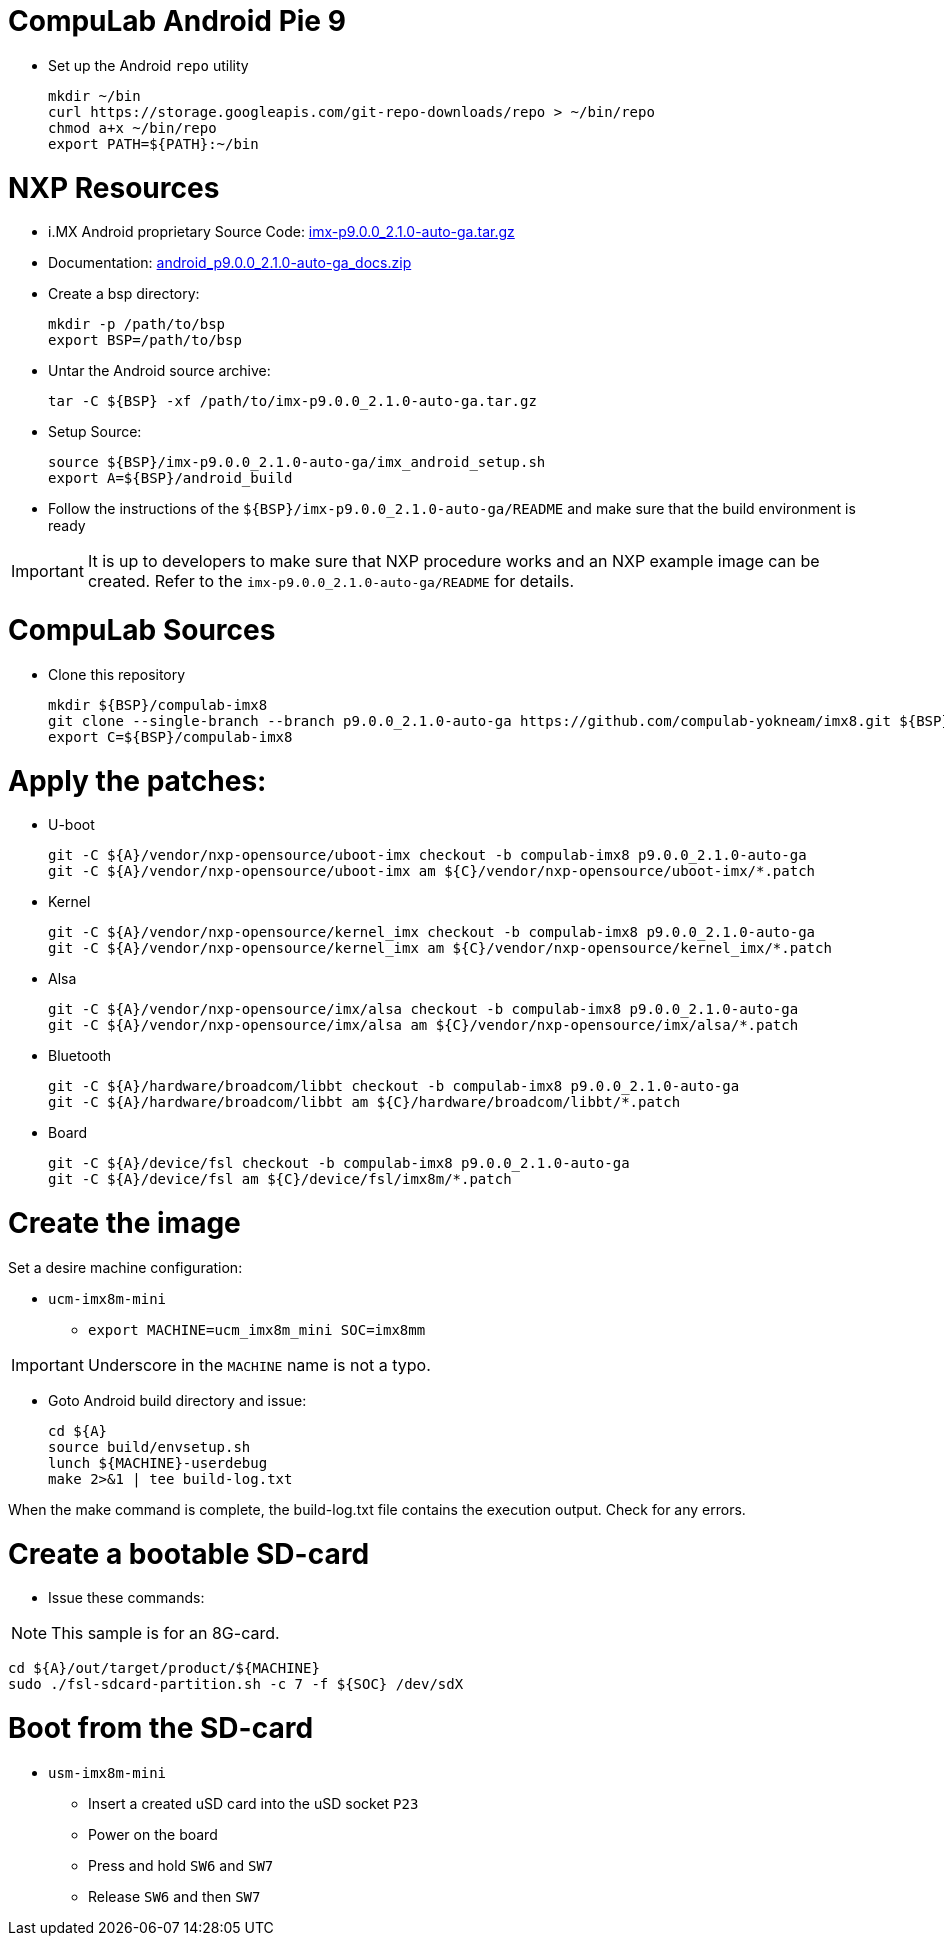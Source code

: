 # CompuLab Android Pie 9

* Set up the Android `repo` utility
[source,console]
mkdir ~/bin
curl https://storage.googleapis.com/git-repo-downloads/repo > ~/bin/repo
chmod a+x ~/bin/repo
export PATH=${PATH}:~/bin

# NXP Resources
* i.MX Android proprietary Source Code: https://www.nxp.com/webapp/sps/download/license.jsp?colCode=P9.0.0_2.1.0_AUTO_GA_SOURCE&appType=file1&DOWNLOAD_ID=null[imx-p9.0.0_2.1.0-auto-ga.tar.gz]

* Documentation: https://www.nxp.com/docs/en/supporting-information/android_p9.0.0_2.1.0-auto-ga_docs.zip[android_p9.0.0_2.1.0-auto-ga_docs.zip]

* Create a bsp directory:
[source,console]
mkdir -p /path/to/bsp
export BSP=/path/to/bsp

* Untar the Android source archive:
[source,console]
tar -C ${BSP} -xf /path/to/imx-p9.0.0_2.1.0-auto-ga.tar.gz

* Setup Source:
[source,console]
source ${BSP}/imx-p9.0.0_2.1.0-auto-ga/imx_android_setup.sh
export A=${BSP}/android_build

* Follow the instructions of the `${BSP}/imx-p9.0.0_2.1.0-auto-ga/README` and make sure that the build environment is ready

IMPORTANT: It is up to developers to make sure that NXP procedure works and an NXP example image can be created.
Refer to the `imx-p9.0.0_2.1.0-auto-ga/README` for details.

# CompuLab Sources
* Clone this repository
[source,console]
mkdir ${BSP}/compulab-imx8
git clone --single-branch --branch p9.0.0_2.1.0-auto-ga https://github.com/compulab-yokneam/imx8.git ${BSP}/compulab-imx8
export C=${BSP}/compulab-imx8

# Apply the patches:
* U-boot
[source,console]
git -C ${A}/vendor/nxp-opensource/uboot-imx checkout -b compulab-imx8 p9.0.0_2.1.0-auto-ga
git -C ${A}/vendor/nxp-opensource/uboot-imx am ${C}/vendor/nxp-opensource/uboot-imx/*.patch

* Kernel
[source,console]
git -C ${A}/vendor/nxp-opensource/kernel_imx checkout -b compulab-imx8 p9.0.0_2.1.0-auto-ga
git -C ${A}/vendor/nxp-opensource/kernel_imx am ${C}/vendor/nxp-opensource/kernel_imx/*.patch

* Alsa
[source,console]
git -C ${A}/vendor/nxp-opensource/imx/alsa checkout -b compulab-imx8 p9.0.0_2.1.0-auto-ga
git -C ${A}/vendor/nxp-opensource/imx/alsa am ${C}/vendor/nxp-opensource/imx/alsa/*.patch

* Bluetooth
[source,console]
git -C ${A}/hardware/broadcom/libbt checkout -b compulab-imx8 p9.0.0_2.1.0-auto-ga
git -C ${A}/hardware/broadcom/libbt am ${C}/hardware/broadcom/libbt/*.patch

* Board
[source,console]
git -C ${A}/device/fsl checkout -b compulab-imx8 p9.0.0_2.1.0-auto-ga
git -C ${A}/device/fsl am ${C}/device/fsl/imx8m/*.patch

# Create the image
Set a desire machine configuration:

* `ucm-imx8m-mini`
** `export MACHINE=ucm_imx8m_mini SOC=imx8mm`

IMPORTANT: Underscore in the `MACHINE` name is not a typo.

* Goto Android build directory and issue:
[source,console]
cd ${A}
source build/envsetup.sh
lunch ${MACHINE}-userdebug
make 2>&1 | tee build-log.txt

When the make command is complete, the build-log.txt file contains the execution output. Check for any errors.

# Create a bootable SD-card

* Issue these commands:

NOTE: This sample is for an 8G-card.

[source,console]
cd ${A}/out/target/product/${MACHINE}
sudo ./fsl-sdcard-partition.sh -c 7 -f ${SOC} /dev/sdX

# Boot from the SD-card

* `usm-imx8m-mini`
** Insert a created uSD card into the uSD socket `P23`
** Power on the board
** Press and hold `SW6` and `SW7`
** Release `SW6` and then `SW7`
